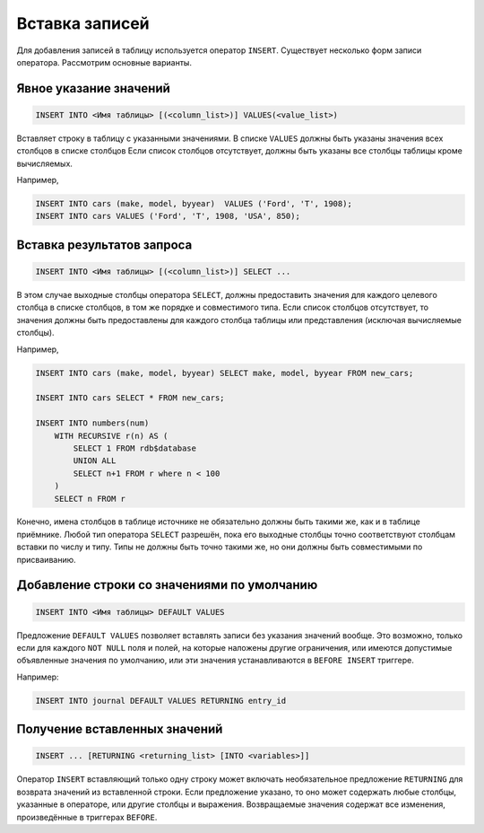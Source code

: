 Вставка записей
===============

Для добавления записей в таблицу используется оператор ``INSERT``.
Существует несколько форм записи оператора. Рассмотрим основные варианты.

Явное указание значений
-----------------------

.. code:: sql
    
    INSERT INTO <Имя таблицы> [(<column_list>)] VALUES(<value_list>)

Вставляет строку в таблицу с указанными значениями.
В списке ``VALUES`` должны быть указаны значения всех столбцов в списке столбцов
Если список столбцов отсутствует, должны быть указаны все столбцы таблицы кроме вычисляемых.

Например,

.. code:: sql
    
    INSERT INTO cars (make, model, byyear)  VALUES ('Ford', 'T', 1908);
    INSERT INTO cars VALUES ('Ford', 'T', 1908, 'USA', 850);

Вставка результатов запроса
---------------------------

.. code:: sql
    
    INSERT INTO <Имя таблицы> [(<column_list>)] SELECT ...

В этом случае выходные столбцы оператора ``SELECT``, должны предоставить значения для
каждого целевого столбца в списке столбцов, в том же порядке и совместимого типа. Если
список столбцов отсутствует, то значения должны быть предоставлены для каждого столбца
таблицы или представления (исключая вычисляемые столбцы).

Например,

.. code:: sql
    
    INSERT INTO cars (make, model, byyear) SELECT make, model, byyear FROM new_cars;

    INSERT INTO cars SELECT * FROM new_cars;

    INSERT INTO numbers(num)
        WITH RECURSIVE r(n) AS (
            SELECT 1 FROM rdb$database
            UNION ALL
            SELECT n+1 FROM r where n < 100
        )
        SELECT n FROM r

Конечно, имена столбцов в таблице источнике не обязательно должны быть такими же, как и
в таблице приёмнике.
Любой тип оператора ``SELECT`` разрешён, пока его выходные столбцы точно соответствуют
столбцам вставки по числу и типу. Типы не должны быть точно такими же, но они должны быть
совместимыми по присваиванию.

Добавление строки со значениями по умолчанию
--------------------------------------------

.. code:: sql
    
    INSERT INTO <Имя таблицы> DEFAULT VALUES

Предложение ``DEFAULT VALUES`` позволяет вставлять записи без указания значений вообще.
Это возможно, только если для каждого ``NOT NULL`` поля и полей, 
на которые наложены другие ограничения, или имеются допустимые объявленные значения по умолчанию,
или эти значения устанавливаются в ``BEFORE INSERT`` триггере.

Например:

.. code:: sql
    
    INSERT INTO journal DEFAULT VALUES RETURNING entry_id

Получение вставленных значений
------------------------------

.. code:: sql
    
    INSERT ... [RETURNING <returning_list> [INTO <variables>]]

Оператор ``INSERT`` вставляющий только одну строку может включать необязательное
предложение ``RETURNING`` для возврата значений из вставленной строки. Если предложение
указано, то оно может содержать любые столбцы, указанные в операторе, или другие столбцы
и выражения. Возвращаемые значения содержат все изменения, произведённые в триггерах
``BEFORE``.